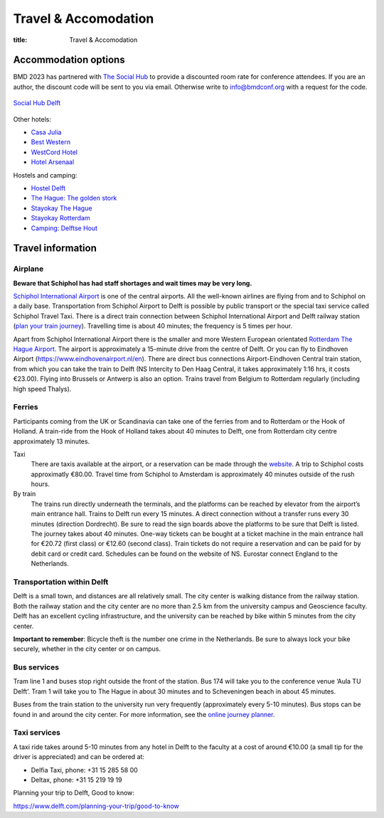 =====================
Travel & Accomodation
=====================

:title: Travel & Accomodation

Accommodation options
=====================

BMD 2023 has partnered with `The Social Hub
<https://www.thesocialhub.co/delft/>`_ to provide a discounted room rate for
conference attendees. If you are an author, the discount code will be sent to
you via email. Otherwise write to info@bmdconf.org with a request for the code.

.. figure:: https://www.thesocialhub.co/4a7a7c/globalassets/03.-property-pages/delft/00-images/01-landing-page/amp-image-gallery/community-spaces/checkin-lobby-skybluewall-tsh-store-delft-image-gallery-900x600.jpg
   :align: center
   :width: 60%
   :target: https://www.thesocialhub.co/delft/

   `Social Hub Delft <https://www.thesocialhub.co/delft/>`_

Other hotels:

- `Casa Julia <http://www.casajulia.nl/>`_
- `Best Western <https://www.bestwestern.nl/>`_
- `WestCord Hotel <https://westcordhotels.com/hotel/hotel-delft/>`_
- `Hotel Arsenaal <https://hotelarsenaal.com/>`_

Hostels and camping:

- `Hostel Delft <https://www.hostelworld.com/st/hostels/p/94209/hostel-delft/>`_
- `The Hague: The golden stork <https://www.thegoldenstork.com/>`_
- `Stayokay The Hague <https://www.stayokay.com/nl/hostel/den-haag?msclkid=fc1360a1810718c174fd03730f975f40&utm_source=bing&utm_medium=cpc&utm_campaign=NL%26BE%20%7C%20Branded%20%2B%20Generic&utm_term=stayokay%20den%20haag&utm_content=Hostel%20%7C%20Den%20Haag>`_
- `Stayokay Rotterdam <https://www.stayokay.com/nl/hostel/rotterdam?utm_medium=google&utm_source=paid_search&utm_campaign=branded_nl&gad=1&gclid=CjwKCAjw67ajBhAVEiwA2g_jEFI8Z8SCuobiyr1-vghNBvD9l7DZW_42j77vj64Gd0o655efBCH1MRoCadUQAvD_BwE>`_
- `Camping: Delftse Hout <https://www.delftsehout.nl/>`_

Travel information
==================

Airplane
--------

**Beware that Schiphol has had staff shortages and wait times may be very
long.**

`Schiphol International Airport <https://www.schiphol.nl/en/>`_ is one of the
central airports. All the well-known airlines are flying from and to Schiphol
on a daily base. Transportation from Schiphol Airport to Delft is possible by
public transport or the special taxi service called Schiphol Travel Taxi. There
is a direct train connection between Schiphol International Airport and Delft
railway station (`plan your train journey <https://www.ns.nl/en>`_). Travelling
time is about 40 minutes; the frequency is 5 times per hour.

Apart from Schiphol International Airport there is the smaller and more Western
European orientated `Rotterdam The Hague Airport
<https://www.rotterdamthehagueairport.nl/en/>`_. The airport is approximately a
15-minute drive from the centre of Delft. Or you can fly to Eindhoven Airport (https://www.eindhovenairport.nl/en). There are direct bus connections Airport-Eindhoven Central train station, from which you can take the train to Delft (NS Intercity to Den Haag Central, it takes approximately 1:16 hrs, it costs €23.00).  
Flying into Brussels or Antwerp is also an option. Trains travel from Belgium to Rotterdam regularly (including
high speed Thalys).

Ferries
-------

Participants coming from the UK or Scandinavia can take one of the ferries from
and to Rotterdam or the Hook of Holland. A train-ride from the Hook of Holland
takes about 40 minutes to Delft, one from Rotterdam city centre approximately 13 minutes.

Taxi
   There are taxis available at the airport, or a reservation can be made
   through the `website <https://www.travel-schipholtaxi.nl>`_. A trip to
   Schiphol costs approximatly €80.00. Travel time from Schiphol to Amsterdam is
   approximately 40 minutes outside of the rush hours.
By train
   The trains run directly underneath the terminals, and the platforms can be
   reached by elevator from the airport’s main entrance hall. Trains to Delft
   run every 15 minutes. A direct connection without a transfer runs every 30
   minutes (direction Dordrecht). Be sure to read the sign boards above the
   platforms to be sure that Delft is listed. The journey takes about 40
   minutes. One-way tickets can be bought at a ticket machine
   in the main entrance hall for €20.72 (first class) or €12.60 (second
   class). Train tickets do not require a reservation and can be paid for by
   debit card or credit card. Schedules can be found on the website of NS.
   Eurostar connect England to the Netherlands.

Transportation within Delft
---------------------------

Delft is a small town, and distances are all relatively small. The city center
is walking distance from the railway station. Both the railway station and the
city center are no more than 2.5 km from the university campus and Geoscience
faculty. Delft has an excellent cycling infrastructure, and the university can
be reached by bike within 5 minutes from the city center.

**Important to remember**: Bicycle theft is the number one crime in the
Netherlands. Be sure to always lock your bike securely, whether in the city
center or on campus.

Bus services
------------

Tram line 1 and buses stop right outside the front of the station. Bus
174 will take you to the conference venue ‘Aula TU Delft’. Tram 1 will take
you to The Hague in about 30 minutes and to Scheveningen beach in about 45
minutes.

Buses from the train station to the university run very frequently
(approximately every 5-10 minutes). Bus stops can be found in and around the
city center. For more information, see the `online journey planner
<https://9292.nl/en>`_.

Taxi services
-------------

A taxi ride takes around 5-10 minutes from any hotel in Delft to the faculty at
a cost of around €10.00 (a small tip for the driver is appreciated) and can be
ordered at:

- Delfia Taxi, phone: +31 15 285 58 00
- Deltax, phone: +31 15 219 19 19

Planning your trip to Delft, Good to know:

https://www.delft.com/planning-your-trip/good-to-know
